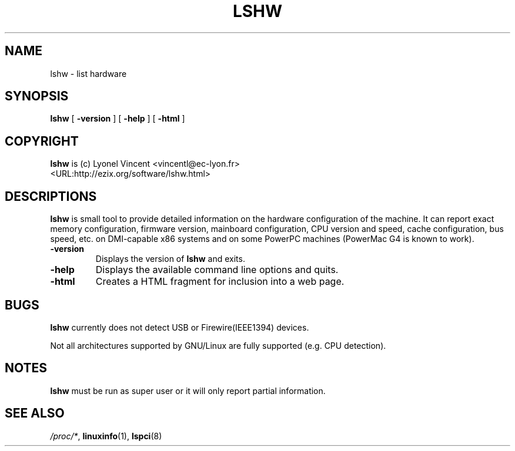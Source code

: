 .\" This manpage has been automatically generated by docbook2man 
.\" from a DocBook document.  This tool can be found at:
.\" <http://shell.ipoline.com/~elmert/comp/docbook2X/> 
.\" Please send any bug reports, improvements, comments, patches, 
.\" etc. to Steve Cheng <steve@ggi-project.org>.
.TH "LSHW" "1" "08 March 2003" "lshw" ""
.SH NAME
lshw \- list hardware
.SH SYNOPSIS

\fBlshw\fR [ \fB-version\fR ] [ \fB-help\fR ] [ \fB-html\fR ]

.SH "COPYRIGHT"
.PP
\fBlshw\fR is (c) Lyonel Vincent 
<vincentl@ec-lyon.fr>
 <URL:http://ezix.org/software/lshw.html>
.SH "DESCRIPTIONS"
.PP

\fBlshw\fR
is small tool to provide detailed information on the hardware
configuration of the machine. It can report exact memory
configuration, firmware version, mainboard configuration, 
CPU version
and speed, cache configuration, bus speed, etc. on 
DMI-capable x86
systems and on some PowerPC
machines (PowerMac G4 is known to work).
.PP
.TP
\fB-version\fR
Displays the version of \fBlshw\fR and exits.
.TP
\fB-help\fR
Displays the available command line options and quits.
.TP
\fB-html\fR
Creates a HTML fragment for inclusion into a web page.
.SH "BUGS"
.PP
\fBlshw\fR currently does not detect 
USB or Firewire(IEEE1394) devices.
.PP
Not all architectures supported by GNU/Linux are fully supported (e.g.
CPU detection).
.SH "NOTES"
.PP
\fBlshw\fR must be run as super user or it will only report partial information.
.SH "SEE ALSO"
.PP
\fI/proc/*\fR, \fBlinuxinfo\fR(1),
\fBlspci\fR(8)
